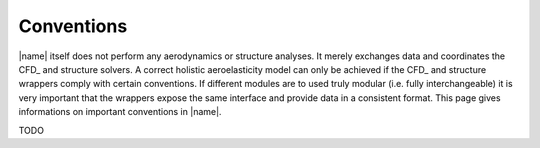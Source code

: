 .. _sec_conventions:

Conventions
===========

|name| itself does not perform any aerodynamics or structure analyses. It merely exchanges data and coordinates the CFD_ and structure solvers. A correct holistic aeroelasticity model can only be achieved if the CFD_ and structure wrappers comply with certain conventions. If different modules are to used truly modular (i.e. fully interchangeable) it is very important that the wrappers expose the same interface and provide data in a consistent format. This page gives informations on important conventions in |name|.

TODO
